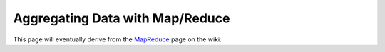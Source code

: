 ================================
Aggregating Data with Map/Reduce
================================

This page will eventually derive from the `MapReduce <http://www.mongodb.org/display/DOCS/MapReduce>`_
page on the wiki.
